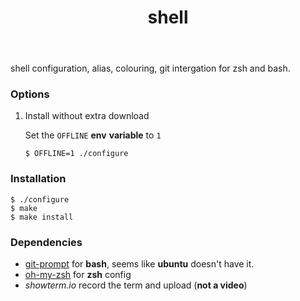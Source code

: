 #+TITLE: shell

shell configuration, alias, colouring, git intergation for zsh and
bash.

*** Options

**** Install without extra download

Set the =OFFLINE= *env* *variable* to =1=

#+begin_src shell
  $ OFFLINE=1 ./configure
#+end_src

*** Installation

#+begin_src shell
  $ ./configure
  $ make
  $ make install
#+end_src


*** Dependencies

- [[https://raw.github.com/git/git/master/contrib/completion/git-prompt.sh][git-prompt]] for *bash*, seems like *ubuntu* doesn't have it.
- [[https://github.com/robbyrussell/oh-my-zsh][oh-my-zsh]]  for *zsh* config
- [[showterm.io/showterm][showterm.io]] record the term and upload (*not a video*)
